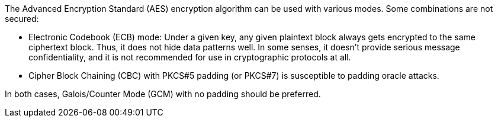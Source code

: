 The Advanced Encryption Standard (AES) encryption algorithm can be used with various modes. Some combinations are not secured:

* Electronic Codebook (ECB) mode: Under a given key, any given plaintext block always gets encrypted to the same ciphertext block. Thus, it does not hide data patterns well. In some senses, it doesn't provide serious message confidentiality, and it is not recommended for use in cryptographic protocols at all.
* Cipher Block Chaining (CBC) with PKCS#5 padding (or PKCS#7) is susceptible to padding oracle attacks.

In both cases, Galois/Counter Mode (GCM) with no padding should be preferred.
